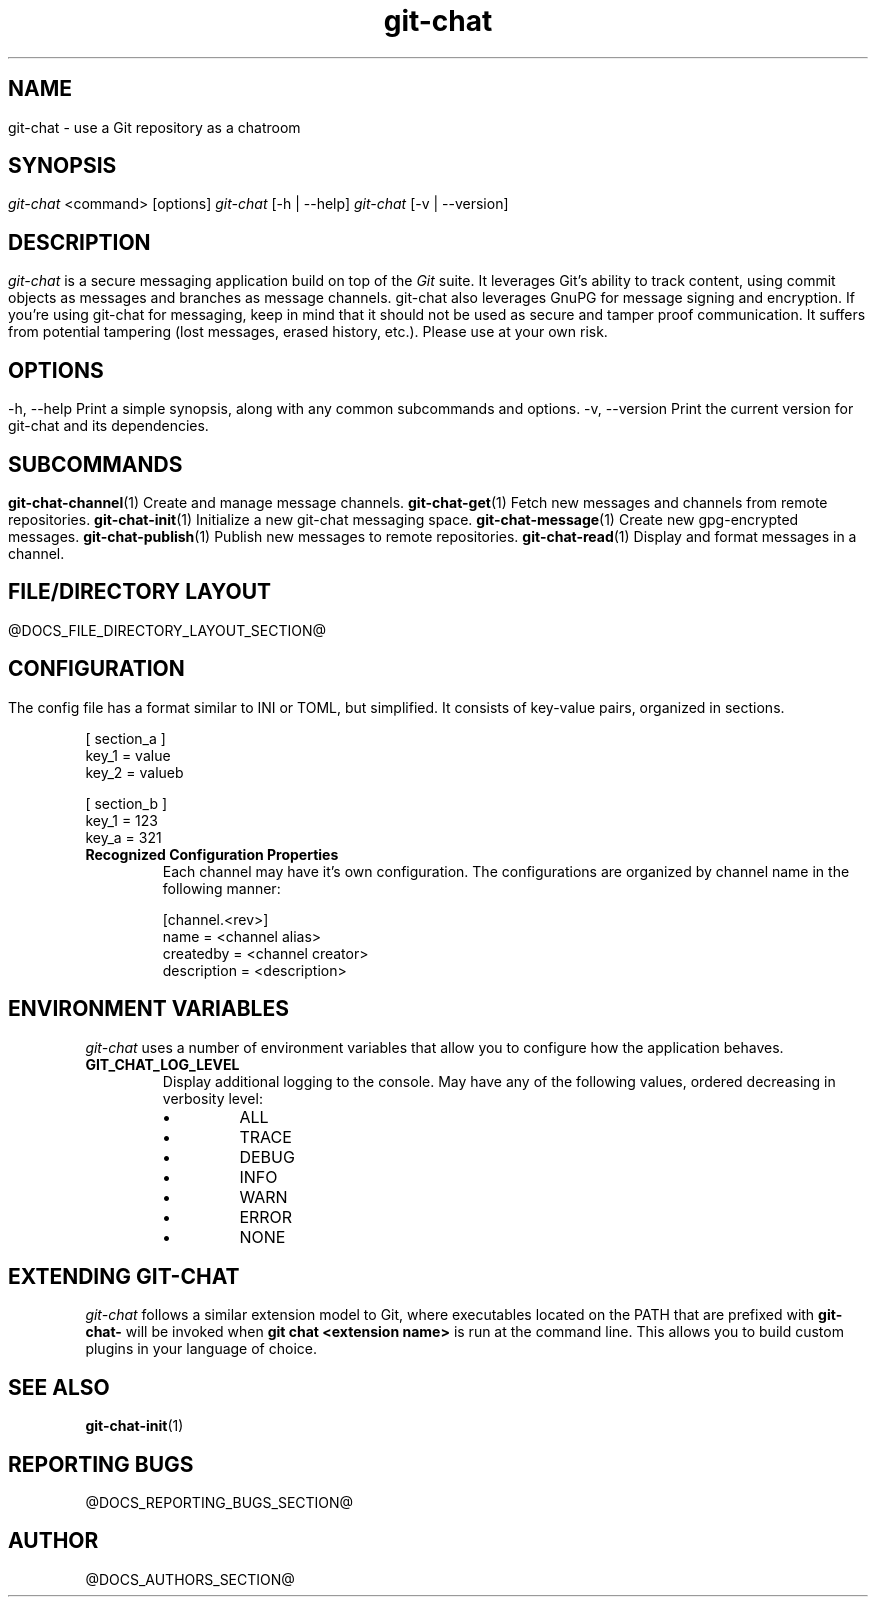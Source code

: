 .TH git-chat 1 "@CMAKE_COMPILATION_DATE@" "git-chat @CMAKE_PROJECT_VERSION_MAJOR@.@CMAKE_PROJECT_VERSION_MINOR@" "git-chat manual"

.SH NAME
git-chat \- use a Git repository as a chatroom

.SH SYNOPSIS
.sp
.nf
\fIgit-chat\fR <command> [options]
\fIgit-chat\fR [\-h | \-\-help]
\fIgit-chat\fR [\-v | \-\-version]


.SH DESCRIPTION
\fIgit-chat\fR is a secure messaging application build on top of the \fIGit\fR suite. It leverages Git's ability to track content, using commit objects as messages and branches as message channels. git-chat also leverages GnuPG for message signing and encryption.

If you're using git-chat for messaging, keep in mind that it should not be used as secure and tamper proof communication. It suffers from potential tampering (lost messages, erased history, etc.). Please use at your own risk.


.SH OPTIONS
.TP
\-h, \-\-help
Print a simple synopsis, along with any common subcommands and options.

.TP
\-v, \-\-version
Print the current version for git-chat and its dependencies.


.SH SUBCOMMANDS
.TP
\fBgit-chat-channel\fR(1)
Create and manage message channels.

.TP
\fBgit-chat-get\fR(1)
Fetch new messages and channels from remote repositories.

.TP
\fBgit-chat-init\fR(1)
Initialize a new git-chat messaging space.

.TP
\fBgit-chat-message\fR(1)
Create new gpg-encrypted messages.

.TP
\fBgit-chat-publish\fR(1)
Publish new messages to remote repositories.

.TP
\fBgit-chat-read\fR(1)
Display and format messages in a channel.


.SH FILE/DIRECTORY LAYOUT
@DOCS_FILE_DIRECTORY_LAYOUT_SECTION@

.SH CONFIGURATION
The config file has a format similar to INI or TOML, but simplified. It consists of key-value pairs, organized in sections.

.EX
    [ section_a ]
        key_1 = value
        key_2 = valueb

    [ section_b ]
        key_1 = 123
        key_a = 321
.EE

.TP
.B Recognized Configuration Properties
Each channel may have it's own configuration. The configurations are organized by channel name in the following manner:

.EX
[channel.<rev>]
    name = <channel alias>
    createdby = <channel creator>
    description = <description>
.EE


.SH ENVIRONMENT VARIABLES
\fIgit-chat\fR uses a number of environment variables that allow you to configure how the application behaves.

.TP
\fBGIT_CHAT_LOG_LEVEL\fR
Display additional logging to the console. May have any of the following values, ordered decreasing in verbosity level:
.RS
.IP \[bu]
ALL
.IP \[bu]
TRACE
.IP \[bu]
DEBUG
.IP \[bu]
INFO
.IP \[bu]
WARN
.IP \[bu]
ERROR
.IP \[bu]
NONE
.RE


.SH EXTENDING GIT-CHAT
\fIgit-chat\fR follows a similar extension model to Git, where executables located on the PATH that are prefixed with \fBgit-chat-\fR will be invoked when \fBgit chat <extension name>\fR is run at the command line. This allows you to build custom plugins in your language of choice.


.SH SEE ALSO
\fBgit-chat-init\fR(1)


.SH REPORTING BUGS
@DOCS_REPORTING_BUGS_SECTION@


.SH AUTHOR
@DOCS_AUTHORS_SECTION@